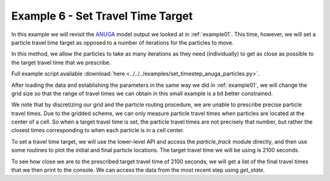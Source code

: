 .. _example06:

Example 6 - Set Travel Time Target
==================================

In this example we will revisit the `ANUGA <https://github.com/GeoscienceAustralia/anuga_core>`_ model output we looked at in :ref:`example01`. This time, however, we will set a particle travel time target as opposed to a number of iterations for the particles to move.

In this method, we allow the particles to take as many iterations as they need (individually) to get as close as possible to the target travel time that we prescribe.

Full example script available :download:`here <../../../examples/set_timestep_anuga_particles.py>`.

After loading the data and establishing the parameters in the same way we did in :ref:`example01`, we will change the grid size so that the range of travel times we can obtain in this small example is a bit better constrained.

.. doctest::

   >>> params.dx = 10.

We note that by discretizing our grid and the particle routing procedure, we are unable to prescribe precise particle travel times. Due to the gridded scheme, we can only measure particle travel times when particles are located at the center of a cell. So when a target travel time is set, the particle travel times are not precisely that number, but rather the closest times corresponding to when each particle is in a cell center.

To set a travel time target, we will use the lower-level API and access the `particle_track` module directly, and then use some routines to plot the initial and final particle locations. The target travel time we will be using is 2100 seconds.

.. doctest::

   >>> walk_data = particle.run_iteration(target_time=2100)
   >>> pr.routines.plot_state(anugaparams.depth, walk_data, iteration=0, c='b')
   >>> pr.routines.plot_final(anugaparams.depth, walk_data, iteration=-1, c='r')
   >>> plt.title('Initial and Final Particle Locations')
   >>> plt.show()

.. plot:: quickstart/demo2.py

To see how close we are to the prescribed target travel time of 2100 seconds, we will get a list of the final travel times that we then print to the console. We can access the data from the most recent step using `get_state`.

.. doctest::

   >>> _, _, finaltimes = get_state(walk_data)
   >>> print('List of particle travel times for final particle locations: ' +
   >>>       str(np.round(finaltimes)))

   List of particle travel times for final particle locations: [2158.
   2118. 2088. 2149. 2096. 2206. 2104. 2104. 2207. 2137. 2097. 2147.
   2032. 2118. 2084. 2037. 2066. 2076. 2104. 2108. 2033. 2101. 2080.
   2072. 2031. 2041. 2076. 2063. 2125. 2102. 2140. 2178. 2173. 2097.
   2104. 2189. 2061. 2112. 2074. 2095. 2100. 2177. 2069. 2032. 2050.
   2086. 2036. 2109. 2078. 2047.]
